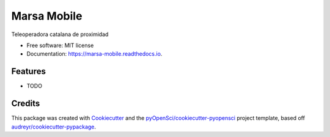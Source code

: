 ============
Marsa Mobile
============


.. image:: https://img.shields.io/pypi/v/marsa_mobile.svg
        :target: https://pypi.python.org/pypi/marsa_mobile

.. image:: https://img.shields.io/travis/MontseEM/marsa_mobile.svg
        :target: https://travis-ci.org/MontseEM/marsa_mobile

.. image:: https://codecov.io/gh/MontseEM/marsa_mobile/branch/master/graph/badge.svg
        :target: https://codecov.io/gh/MontseEM/marsa_mobile

.. image:: https://readthedocs.org/projects/marsa-mobile/badge/?version=latest
        :target: https://marsa-mobile.readthedocs.io/en/latest/?badge=latest
        :alt: Documentation Status


.. image:: https://pyup.io/repos/github/MontseEM/marsa_mobile/shield.svg
     :target: https://pyup.io/repos/github/MontseEM/marsa_mobile/
     :alt: Updates



Teleoperadora catalana de proximidad


* Free software: MIT license
* Documentation: https://marsa-mobile.readthedocs.io.


Features
--------

* TODO

Credits
-------

This package was created with Cookiecutter_ and the `pyOpenSci/cookiecutter-pyopensci`_ project template, based off `audreyr/cookiecutter-pypackage`_.

.. _Cookiecutter: https://github.com/audreyr/cookiecutter
.. _`pyOpenSci/cookiecutter-pyopensci`: https://github.com/pyOpenSci/cookiecutter-pyopensci
.. _`audreyr/cookiecutter-pypackage`: https://github.com/audreyr/cookiecutter-pypackage

